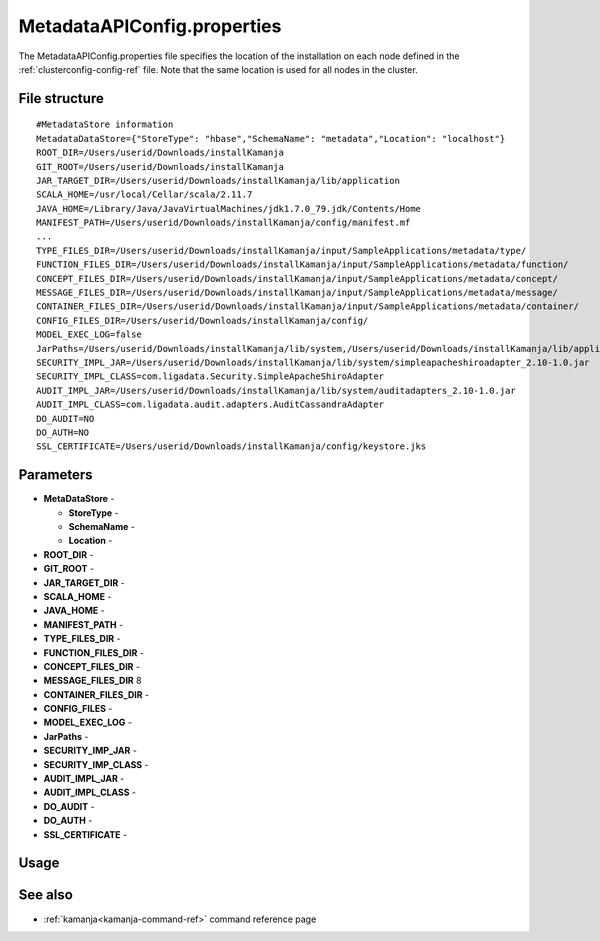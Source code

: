 
.. _metadataapiconfig-config-ref:

MetadataAPIConfig.properties
=============================

The MetadataAPIConfig.properties file
specifies the location of the installation on each node
defined in the :ref:`clusterconfig-config-ref` file.
Note that the same location is used for all nodes in the cluster.

File structure
--------------

::

  #MetadataStore information
  MetadataDataStore={"StoreType": "hbase","SchemaName": "metadata","Location": "localhost"}
  ROOT_DIR=/Users/userid/Downloads/installKamanja
  GIT_ROOT=/Users/userid/Downloads/installKamanja
  JAR_TARGET_DIR=/Users/userid/Downloads/installKamanja/lib/application
  SCALA_HOME=/usr/local/Cellar/scala/2.11.7
  JAVA_HOME=/Library/Java/JavaVirtualMachines/jdk1.7.0_79.jdk/Contents/Home
  MANIFEST_PATH=/Users/userid/Downloads/installKamanja/config/manifest.mf
  ...
  TYPE_FILES_DIR=/Users/userid/Downloads/installKamanja/input/SampleApplications/metadata/type/
  FUNCTION_FILES_DIR=/Users/userid/Downloads/installKamanja/input/SampleApplications/metadata/function/
  CONCEPT_FILES_DIR=/Users/userid/Downloads/installKamanja/input/SampleApplications/metadata/concept/
  MESSAGE_FILES_DIR=/Users/userid/Downloads/installKamanja/input/SampleApplications/metadata/message/
  CONTAINER_FILES_DIR=/Users/userid/Downloads/installKamanja/input/SampleApplications/metadata/container/
  CONFIG_FILES_DIR=/Users/userid/Downloads/installKamanja/config/
  MODEL_EXEC_LOG=false
  JarPaths=/Users/userid/Downloads/installKamanja/lib/system,/Users/userid/Downloads/installKamanja/lib/application
  SECURITY_IMPL_JAR=/Users/userid/Downloads/installKamanja/lib/system/simpleapacheshiroadapter_2.10-1.0.jar
  SECURITY_IMPL_CLASS=com.ligadata.Security.SimpleApacheShiroAdapter
  AUDIT_IMPL_JAR=/Users/userid/Downloads/installKamanja/lib/system/auditadapters_2.10-1.0.jar
  AUDIT_IMPL_CLASS=com.ligadata.audit.adapters.AuditCassandraAdapter
  DO_AUDIT=NO
  DO_AUTH=NO
  SSL_CERTIFICATE=/Users/userid/Downloads/installKamanja/config/keystore.jks



Parameters
----------

- **MetaDataStore** -

  - **StoreType** -
  - **SchemaName** -
  - **Location** -

- **ROOT_DIR** -
- **GIT_ROOT** -
- **JAR_TARGET_DIR** -
- **SCALA_HOME** -
- **JAVA_HOME** -
- **MANIFEST_PATH** -
- **TYPE_FILES_DIR** -
- **FUNCTION_FILES_DIR** -
- **CONCEPT_FILES_DIR** -
- **MESSAGE_FILES_DIR** 8
- **CONTAINER_FILES_DIR** -
- **CONFIG_FILES** -
- **MODEL_EXEC_LOG** -
- **JarPaths** -
- **SECURITY_IMP_JAR** -
- **SECURITY_IMP_CLASS** -
- **AUDIT_IMPL_JAR** -
- **AUDIT_IMPL_CLASS** -
- **DO_AUDIT** -
- **DO_AUTH** -
- **SSL_CERTIFICATE** -

Usage
-----

See also
--------

- :ref:`kamanja<kamanja-command-ref>` command reference page


